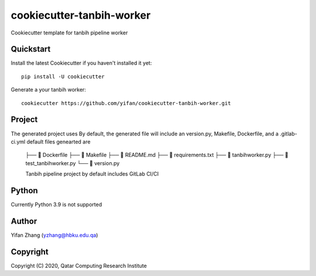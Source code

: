 ==========================
cookiecutter-tanbih-worker
==========================

Cookiecutter template for tanbih pipeline worker

Quickstart
----------

Install the latest Cookiecutter if you haven't installed it yet::

    pip install -U cookiecutter

Generate a your tanbih worker::

    cookiecutter https://github.com/yifan/cookiecutter-tanbih-worker.git

Project
-------

The generated project uses 
By default, the generated file will include an version.py, Makefile, Dockerfile, and a .gitlab-ci.yml
default files genearted are

  ├──     Dockerfile
  ├──     Makefile
  ├──     README.md
  ├──     requirements.txt
  ├──     tanbihworker.py
  ├──     test_tanbihworker.py
  └──     version.py

  Tanbih pipeline project by default includes GitLab CI/CI 


Python
------

Currently Python 3.9 is not supported


Author
------

Yifan Zhang (yzhang@hbku.edu.qa)

Copyright
---------

Copyright (C) 2020, Qatar Computing Research Institute
